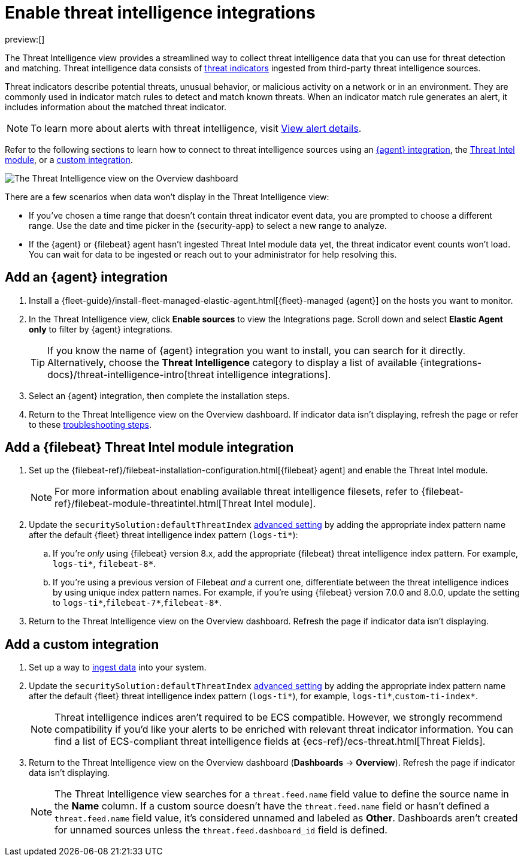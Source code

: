 [[threat-intelligence]]
= Enable threat intelligence integrations

:description: Use threat indicators to detect known threats and malicious activity.
:keywords: serverless, security, how-to

preview:[]

The Threat Intelligence view provides a streamlined way to collect threat intelligence data that you can use for threat detection and matching. Threat intelligence data consists of  <<ti-indicators,threat indicators>> ingested from third-party threat intelligence sources.

Threat indicators describe potential threats, unusual behavior, or malicious activity on a network or in an environment. They are commonly used in indicator match rules to detect and match known threats. When an indicator match rule generates an alert, it includes information about the matched threat indicator.

[NOTE]
====
To learn more about alerts with threat intelligence, visit <<view-alert-details,View alert details>>.
====

Refer to the following sections to learn how to connect to threat intelligence sources using an <<agent-ti-integration,{agent} integration>>, the <<ti-mod-integration,Threat Intel module>>, or a <<custom-ti-integration,custom integration>>.

[role="screenshot"]
image::images/es-threat-intel-integrations/-getting-started-threat-intelligence-view.png[The Threat Intelligence view on the Overview dashboard]

There are a few scenarios when data won't display in the Threat Intelligence view:

* If you've chosen a time range that doesn't contain threat indicator event data, you are prompted to choose a different range. Use the date and time picker in the {security-app} to select a new range to analyze.
* If the {agent} or {filebeat} agent hasn't ingested Threat Intel module data yet, the threat indicator event counts won't load. You can wait for data to be ingested or reach out to your administrator for help resolving this.

[discrete]
[[agent-ti-integration]]
== Add an {agent} integration

. Install a {fleet-guide}/install-fleet-managed-elastic-agent.html[{fleet}-managed {agent}] on the hosts you want to monitor.
. In the Threat Intelligence view, click **Enable sources** to view the Integrations page. Scroll down and select **Elastic Agent only** to filter by {agent} integrations.
+
[TIP]
====
If you know the name of {agent} integration you want to install, you can search for it directly. Alternatively, choose the **Threat Intelligence** category to display a list of available {integrations-docs}/threat-intelligence-intro[threat intelligence integrations].
====
. Select an {agent} integration, then complete the installation steps.
. Return to the Threat Intelligence view on the Overview dashboard. If indicator data isn't displaying, refresh the page or refer to these <<troubleshoot-indicators-page,troubleshooting steps>>.

[discrete]
[[ti-mod-integration]]
== Add a {filebeat} Threat Intel module integration

. Set up the {filebeat-ref}/filebeat-installation-configuration.html[{filebeat} agent] and enable the Threat Intel module.
+
[NOTE]
====
For more information about enabling available threat intelligence filesets, refer to {filebeat-ref}/filebeat-module-threatintel.html[Threat Intel module].
====
. Update the `securitySolution:defaultThreatIndex` <<update-threat-intel-indices,advanced setting>> by adding the appropriate index pattern name after the default {fleet} threat intelligence index pattern (`logs-ti*`):
+
.. If you're _only_ using {filebeat} version 8.x, add the appropriate {filebeat} threat intelligence index pattern. For example, `logs-ti*`, `filebeat-8*`.
.. If you're using a previous version of Filebeat _and_ a current one, differentiate between the threat intelligence indices by using unique index pattern names. For example, if you’re using {filebeat} version 7.0.0 and 8.0.0, update the setting to `logs-ti*`,`filebeat-7*`,`filebeat-8*`.
. Return to the Threat Intelligence view on the Overview dashboard. Refresh the page if indicator data isn't displaying.

[discrete]
[[custom-ti-integration]]
== Add a custom integration

. Set up a way to <<ingest-data,ingest data>> into your system.
. Update the `securitySolution:defaultThreatIndex` <<update-threat-intel-indices,advanced setting>> by adding the appropriate index pattern name after the default {fleet} threat intelligence index pattern (`logs-ti*`), for example, `logs-ti*`,`custom-ti-index*`.
+
[NOTE]
====
Threat intelligence indices aren’t required to be ECS compatible. However, we strongly recommend compatibility if you’d like your alerts to be enriched with relevant threat indicator information. You can find a list of ECS-compliant threat intelligence fields at {ecs-ref}/ecs-threat.html[Threat Fields].
====
. Return to the Threat Intelligence view on the Overview dashboard (**Dashboards** → **Overview**). Refresh the page if indicator data isn't displaying.
+
[NOTE]
====
The Threat Intelligence view searches for a `threat.feed.name` field value to define the source name in the **Name** column. If a custom source doesn't have the `threat.feed.name` field or hasn't defined a `threat.feed.name` field value, it's considered unnamed and labeled as **Other**. Dashboards aren't created for unnamed sources unless the `threat.feed.dashboard_id` field is defined.
====
